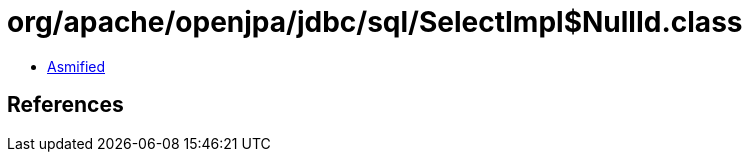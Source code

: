 = org/apache/openjpa/jdbc/sql/SelectImpl$NullId.class

 - link:SelectImpl$NullId-asmified.java[Asmified]

== References

